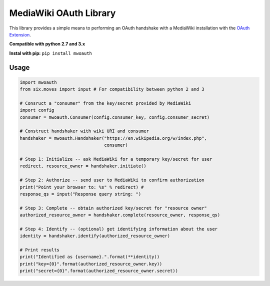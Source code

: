 MediaWiki OAuth Library
=======================

This library provides a simple means to performing an OAuth handshake with a MediaWiki installation with the `OAuth Extension <https://www.mediawiki.org/wiki/Extension:OAuth>`_.

**Compatible with python 2.7 and 3.x**

**Instal with pip:** ``pip install mwoauth``

Usage
-----

.. code-block:: python

	import mwoauth
	from six.moves import input # For compatibility between python 2 and 3
	
	# Consruct a "consumer" from the key/secret provided by MediaWiki
	import config
	consumer = mwoauth.Consumer(config.consumer_key, config.consumer_secret)
	
	# Construct handshaker with wiki URI and consumer
	handshaker = mwoauth.Handshaker("https://en.wikipedia.org/w/index.php",
	                                consumer)
	
	# Step 1: Initialize -- ask MediaWiki for a temporary key/secret for user
	redirect, resource_owner = handshaker.initiate()
	
	# Step 2: Authorize -- send user to MediaWiki to confirm authorization
	print("Point your browser to: %s" % redirect) # 
	response_qs = input("Response query string: ")
	
	# Step 3: Complete -- obtain authorized key/secret for "resource owner"
	authorized_resource_owner = handshaker.complete(resource_owner, response_qs)
	
	# Step 4: Identify -- (optional) get identifying information about the user
	identity = handshaker.identify(authorized_resource_owner)
	
	# Print results
	print("Identified as {username}.".format(**identity))
	print("key={0}".format(authorized_resource_owner.key))
	print("secret={0}".format(authorized_resource_owner.secret))

